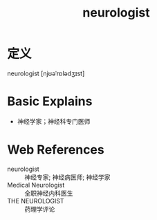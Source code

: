 #+title: neurologist
#+roam_tags:英语单词

* 定义
  
neurologist [njʊəˈrɒlədʒɪst]

* Basic Explains
- 神经学家；神经科专门医师

* Web References
- neurologist :: 神经专家; 神经病医师; 神经学家
- Medical Neurologist :: 全职神经内科医生
- THE NEUROLOGIST :: 药理学评论
